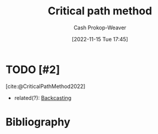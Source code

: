 :PROPERTIES:
:ID:       097a3b5d-13a8-43b4-9b94-576ffec8adb3
:ROAM_ALIASES: "Critical path analysis"
:LAST_MODIFIED: [2023-09-28 Thu 21:24]
:END:
#+title: Critical path method
#+hugo_custom_front_matter: :slug "097a3b5d-13a8-43b4-9b94-576ffec8adb3"
#+author: Cash Prokop-Weaver
#+date: [2022-11-15 Tue 17:45]
#+filetags: :hastodo:concept:
* TODO [#2]
[cite:@CriticalPathMethod2022]
- related(?): [[id:bff6cb4c-8091-4c3d-87a9-397f54218d38][Backcasting]]
* TODO [#2] Flashcards :noexport:
* Bibliography
#+print_bibliography:
